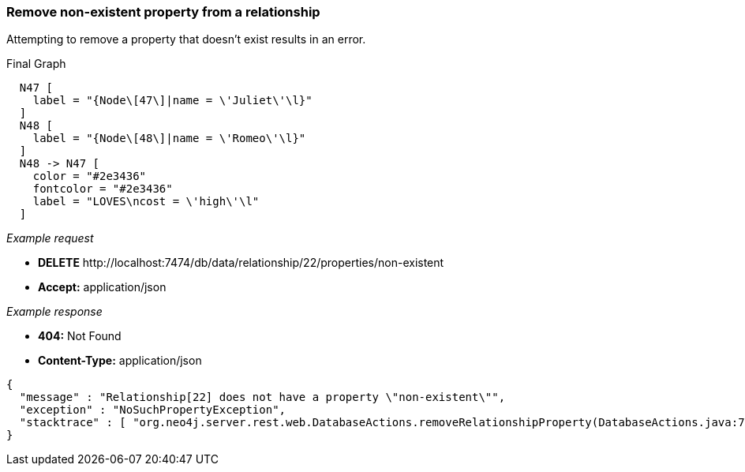 [[rest-api-remove-non-existent-property-from-a-relationship]]
=== Remove non-existent property from a relationship ===

Attempting to remove a property that doesn't exist results in
an error.


.Final Graph
["dot", "Final-Graph-Remove-non-existent-property-from-a-relationship.svg", "neoviz", ""]
----
  N47 [
    label = "{Node\[47\]|name = \'Juliet\'\l}"
  ]
  N48 [
    label = "{Node\[48\]|name = \'Romeo\'\l}"
  ]
  N48 -> N47 [
    color = "#2e3436"
    fontcolor = "#2e3436"
    label = "LOVES\ncost = \'high\'\l"
  ]
----

_Example request_

* *+DELETE+*  +http://localhost:7474/db/data/relationship/22/properties/non-existent+
* *+Accept:+* +application/json+

_Example response_

* *+404:+* +Not Found+
* *+Content-Type:+* +application/json+
[source,javascript]
----
{
  "message" : "Relationship[22] does not have a property \"non-existent\"",
  "exception" : "NoSuchPropertyException",
  "stacktrace" : [ "org.neo4j.server.rest.web.DatabaseActions.removeRelationshipProperty(DatabaseActions.java:729)", "org.neo4j.server.rest.web.RestfulGraphDatabase.deleteRelationshipProperty(RestfulGraphDatabase.java:595)", "java.lang.reflect.Method.invoke(Method.java:597)" ]
}
----


